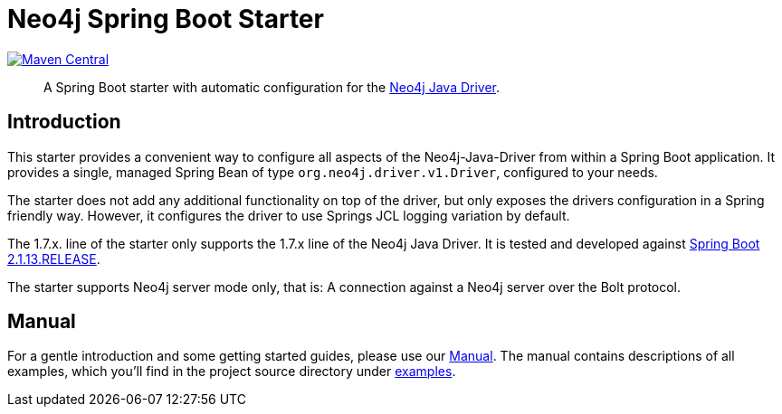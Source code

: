 = Neo4j Spring Boot Starter
:sectanchors:
// tag::properties[]
:groupId: org.neo4j.driver
:artifactId: neo4j-java-driver-spring-boot-starter
:neo4j-java-driver-spring-boot-starter_version: 1.7.5.1
:spring-boot_version: 2.1.13.RELEASE
:neo4j_version: 3.5.15
:config_prefix: org.neo4j.driver
:gh_base: https://github.com/neo4j/neo4j-java-driver-spring-boot-starter

// end::properties[]

image:https://img.shields.io/maven-central/v/org.neo4j.driver/neo4j-java-driver-spring-boot-starter.svg[Maven Central,link=http://search.maven.org/#search%7Cga%7C1%7Cg%3A%22org.neo4j.driver%22%20AND%20a%3A%22neo4j-java-driver-spring-boot-starter%22]

[abstract]
--
A Spring Boot starter with automatic configuration for the https://github.com/neo4j/neo4j-java-driver[Neo4j Java Driver].
--

== Introduction

This starter provides a convenient way to configure all aspects of the Neo4j-Java-Driver from within a Spring Boot application.
It provides a single, managed Spring Bean of type `org.neo4j.driver.v1.Driver`, configured to your needs.

The starter does not add any additional functionality on top of the driver, but only exposes the drivers configuration in a Spring friendly way.
However, it configures the driver to use Springs JCL logging variation by default.

The 1.7.x. line of the starter only supports the 1.7.x line of the Neo4j Java Driver.
It is tested and developed against https://spring.io/projects/spring-boot[Spring Boot {spring-boot_version}].

The starter supports Neo4j server mode only, that is: A connection against a Neo4j server over the Bolt protocol.

== Manual

For a gentle introduction and some getting started guides, please use our
link:https://neo4j.github.io/neo4j-java-driver-spring-boot-starter/[Manual].
The manual contains descriptions of all examples, which you'll find in the project source directory under https://github.com/neo4j/neo4j-java-driver-spring-boot-starter/tree/master/examples[examples].

